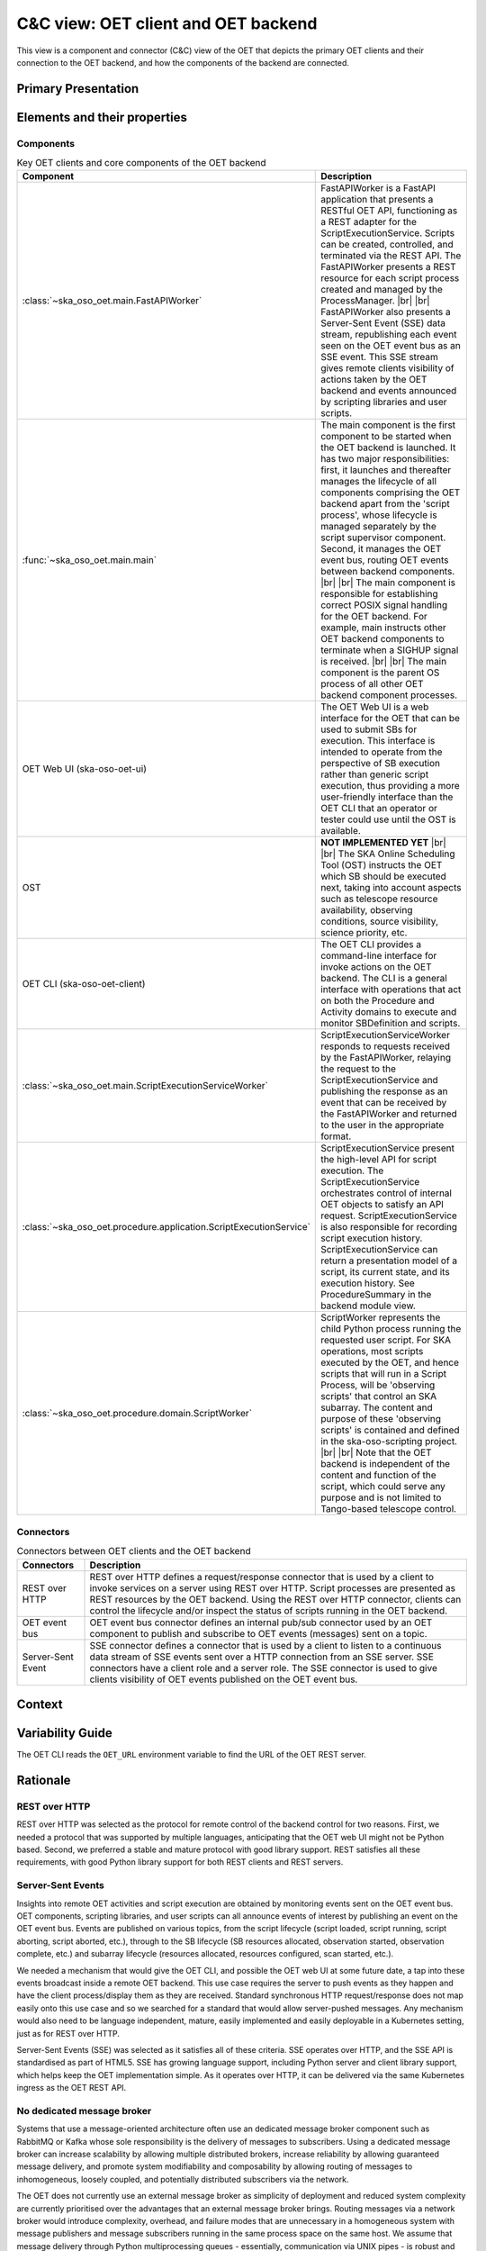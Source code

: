 .. _architecture_backend_candc:

************************************
C&C view: OET client and OET backend
************************************

This view is a component and connector (C&C) view of the OET that depicts the primary OET clients and their connection
to the OET backend, and how the components of the backend are connected.

Primary Presentation
====================

.. figure:: ../../diagrams/export/backend_candc_primary.svg
   :align: center


Elements and their properties
=============================

Components
----------

.. list-table:: Key OET clients and core components of the OET backend
   :widths: 15 85
   :header-rows: 1

   * - Component
     - Description
   * - :class:`~ska_oso_oet.main.FastAPIWorker`
     - FastAPIWorker is a FastAPI application that presents a RESTful OET API, functioning as a REST adapter for the
       ScriptExecutionService. Scripts can be created, controlled, and terminated via the REST API. The FastAPIWorker
       presents a REST resource for each script process created and managed by the ProcessManager.
       |br|
       |br|
       FastAPIWorker also presents a Server-Sent Event (SSE) data stream, republishing each event seen on the OET event
       bus as an SSE event. This SSE stream gives remote clients visibility of actions taken by the OET backend and
       events announced by scripting libraries and user scripts.
   * - :func:`~ska_oso_oet.main.main`
     - The main component is the first component to be started when the OET backend is launched. It has two major
       responsibilities: first, it launches and thereafter manages the lifecycle of all components comprising the OET
       backend apart from the 'script process', whose lifecycle is managed separately by the script
       supervisor component. Second, it manages the OET event bus, routing OET events between backend components.
       |br|
       |br|
       The main component is responsible for establishing correct POSIX signal handling for the OET backend. For
       example, main instructs other OET backend components to terminate when a SIGHUP signal is received.
       |br|
       |br|
       The main component is the parent OS process of all other OET backend component processes.
   * - OET Web UI (ska-oso-oet-ui)
     - The OET Web UI is a web interface for the OET that can be used to submit SBs for execution. This interface is
       intended to operate from the perspective of SB execution rather than generic script execution, thus providing a
       more user-friendly interface than the OET CLI that an operator or tester could use until the OST is available.
   * - OST
     - **NOT IMPLEMENTED YET**
       |br|
       |br|
       The SKA Online Scheduling Tool (OST) instructs the OET which SB should be executed next, taking into account
       aspects such as telescope resource availability, observing conditions, source visibility, science priority, etc.
   * - OET CLI (ska-oso-oet-client)
     - The OET CLI provides a command-line interface for invoke actions on the OET backend. The CLI is a general interface
       with operations that act on both the Procedure and Activity domains to execute and monitor SBDefinition and scripts.
   * - :class:`~ska_oso_oet.main.ScriptExecutionServiceWorker`
     - ScriptExecutionServiceWorker responds to requests received by the FastAPIWorker, relaying the request to the
       ScriptExecutionService and publishing the response as an event that can be received by the FastAPIWorker and
       returned to the user in the appropriate format.
   * - :class:`~ska_oso_oet.procedure.application.ScriptExecutionService`
     - ScriptExecutionService present the high-level API for script execution. The ScriptExecutionService orchestrates
       control of internal OET objects to satisfy an API request. ScriptExecutionService is also responsible for
       recording script execution history. ScriptExecutionService can return a presentation model of a script, its
       current state, and its execution history. See ProcedureSummary in the backend module view.
   * - :class:`~ska_oso_oet.procedure.domain.ScriptWorker`
     - ScriptWorker represents the child Python process running the requested user script. For SKA operations, most
       scripts executed by the OET, and hence scripts that will run in a Script Process, will be 'observing scripts'
       that control an SKA subarray. The content and purpose of these 'observing scripts' is contained and defined in
       the ska-oso-scripting project.
       |br|
       |br|
       Note that the OET backend is independent of the content and function of the script, which could serve any purpose
       and is not limited to Tango-based telescope control.


Connectors
----------

.. list-table:: Connectors between OET clients and the OET backend
   :widths: 15 85
   :header-rows: 1

   * - Connectors
     - Description
   * - REST over HTTP
     - REST over HTTP defines a request/response connector that is used by a client to invoke services on a server using
       REST over HTTP. Script processes are presented as REST resources by the OET backend. Using the REST over HTTP
       connector, clients can control the lifecycle and/or inspect the status of scripts running in the OET backend.
   * - OET event bus
     - OET event bus connector defines an internal pub/sub connector used by an OET component to publish and subscribe
       to OET events (messages) sent on a topic.
   * - Server-Sent Event
     - SSE connector defines a connector that is used by a client to listen to a continuous data stream of SSE events
       sent over a HTTP connection from an SSE server. SSE connectors have a client role and a server role. The SSE
       connector is used to give clients visibility of OET events published on the OET event bus.

Context
=======

.. figure:: ../../diagrams/export/backend_candc_context.svg
   :align: center

Variability Guide
=================

The OET CLI reads the ``OET_URL`` environment variable to find the URL of the OET REST server.

Rationale
=========

REST over HTTP
--------------
REST over HTTP was selected as the protocol for remote control of the backend control for two reasons. First, we needed
a protocol that was supported by multiple languages, anticipating that the OET web UI might not be Python based. Second,
we preferred a stable and mature protocol with good library support. REST satisfies all these requirements, with good
Python library support for both REST clients and REST servers.

Server-Sent Events
------------------
Insights into remote OET activities and script execution are obtained by monitoring events sent on the OET event bus.
OET components, scripting libraries, and user scripts can all announce events of interest by publishing an event on the
OET event bus. Events are published on various topics, from the script lifecycle (script loaded, script running, script
aborting, script aborted, etc.), through to the SB lifecycle (SB resources allocated, observation started, observation
complete, etc.) and subarray lifecycle (resources allocated, resources configured, scan started, etc.).

We needed a mechanism that would give the OET CLI, and possible the OET web UI at some future date, a tap into these
events broadcast inside a remote OET backend. This use case requires the server to push events as they happen and have
the client process/display them as they are received. Standard synchronous HTTP request/response does not map easily
onto this use case and so we searched for a standard that would allow server-pushed messages. Any mechanism would also
need to be language independent, mature, easily implemented and easily deployable in a Kubernetes setting, just as for
REST over HTTP.

Server-Sent Events (SSE) was selected as it satisfies all of these criteria. SSE operates over HTTP, and the SSE API is
standardised as part of HTML5. SSE has growing language support, including Python server and client library support,
which helps keep the OET implementation simple. As it operates over HTTP, it can be delivered via the same Kubernetes
ingress as the OET REST API.

No dedicated message broker
---------------------------
Systems that use a message-oriented architecture often use an dedicated message broker component such as RabbitMQ or
Kafka whose sole responsibility is the delivery of messages to subscribers. Using a dedicated message broker can
increase scalability by allowing multiple distributed brokers, increase reliability by allowing guaranteed message
delivery, and promote system modifiability and composability by allowing routing of messages to inhomogeneous, loosely
coupled, and potentially distributed subscribers via the network.

The OET does not currently use an external message broker as simplicity of deployment and reduced system complexity are
currently prioritised over the advantages that an external message broker brings. Routing messages via a network broker
would introduce complexity, overhead, and failure modes that are unnecessary in a homogeneous system with message
publishers and message subscribers running in the same process space on the same host. We assume that message
delivery through Python multiprocessing queues - essentially, communication via UNIX pipes - is robust
and does not require message delivery guarantees. Additionally, telescope control scripts are not designed to be
resumed in the event of failure, hence there is no value in resending any message lost to a failed ScriptWorker to a new
replacement ScriptWorker. There is also a desire to keep the OET deployment footprint small and with minimal
dependencies so that the OET can be easily incorporated and/or deployed in a simulator context for other OSO use.

That said, the OET architecture does allow the introduction of a dedicated message broker if the OET requirements
change.

.. |br| raw:: html

      <br>
